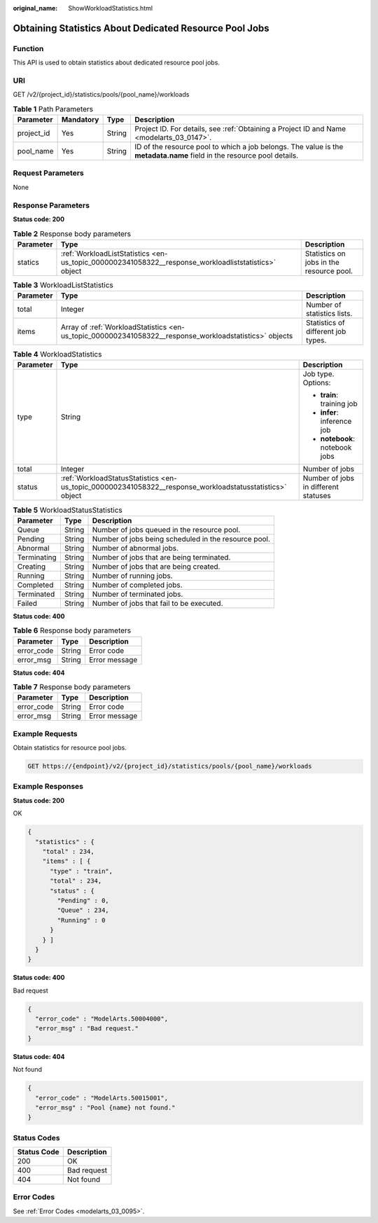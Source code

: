 :original_name: ShowWorkloadStatistics.html

.. _ShowWorkloadStatistics:

Obtaining Statistics About Dedicated Resource Pool Jobs
=======================================================

Function
--------

This API is used to obtain statistics about dedicated resource pool jobs.

URI
---

GET /v2/{project_id}/statistics/pools/{pool_name}/workloads

.. table:: **Table 1** Path Parameters

   +------------+-----------+--------+------------------------------------------------------------------------------------------------------------------------+
   | Parameter  | Mandatory | Type   | Description                                                                                                            |
   +============+===========+========+========================================================================================================================+
   | project_id | Yes       | String | Project ID. For details, see :ref:`Obtaining a Project ID and Name <modelarts_03_0147>`.                               |
   +------------+-----------+--------+------------------------------------------------------------------------------------------------------------------------+
   | pool_name  | Yes       | String | ID of the resource pool to which a job belongs. The value is the **metadata.name** field in the resource pool details. |
   +------------+-----------+--------+------------------------------------------------------------------------------------------------------------------------+

Request Parameters
------------------

None

Response Parameters
-------------------

**Status code: 200**

.. table:: **Table 2** Response body parameters

   +-----------+------------------------------------------------------------------------------------------------------+------------------------------------------+
   | Parameter | Type                                                                                                 | Description                              |
   +===========+======================================================================================================+==========================================+
   | statics   | :ref:`WorkloadListStatistics <en-us_topic_0000002341058322__response_workloadliststatistics>` object | Statistics on jobs in the resource pool. |
   +-----------+------------------------------------------------------------------------------------------------------+------------------------------------------+

.. _en-us_topic_0000002341058322__response_workloadliststatistics:

.. table:: **Table 3** WorkloadListStatistics

   +-----------+--------------------------------------------------------------------------------------------------------+------------------------------------+
   | Parameter | Type                                                                                                   | Description                        |
   +===========+========================================================================================================+====================================+
   | total     | Integer                                                                                                | Number of statistics lists.        |
   +-----------+--------------------------------------------------------------------------------------------------------+------------------------------------+
   | items     | Array of :ref:`WorkloadStatistics <en-us_topic_0000002341058322__response_workloadstatistics>` objects | Statistics of different job types. |
   +-----------+--------------------------------------------------------------------------------------------------------+------------------------------------+

.. _en-us_topic_0000002341058322__response_workloadstatistics:

.. table:: **Table 4** WorkloadStatistics

   +-----------------------+----------------------------------------------------------------------------------------------------------+--------------------------------------+
   | Parameter             | Type                                                                                                     | Description                          |
   +=======================+==========================================================================================================+======================================+
   | type                  | String                                                                                                   | Job type. Options:                   |
   |                       |                                                                                                          |                                      |
   |                       |                                                                                                          | -  **train**: training job           |
   |                       |                                                                                                          |                                      |
   |                       |                                                                                                          | -  **infer**: inference job          |
   |                       |                                                                                                          |                                      |
   |                       |                                                                                                          | -  **notebook**: notebook jobs       |
   +-----------------------+----------------------------------------------------------------------------------------------------------+--------------------------------------+
   | total                 | Integer                                                                                                  | Number of jobs                       |
   +-----------------------+----------------------------------------------------------------------------------------------------------+--------------------------------------+
   | status                | :ref:`WorkloadStatusStatistics <en-us_topic_0000002341058322__response_workloadstatusstatistics>` object | Number of jobs in different statuses |
   +-----------------------+----------------------------------------------------------------------------------------------------------+--------------------------------------+

.. _en-us_topic_0000002341058322__response_workloadstatusstatistics:

.. table:: **Table 5** WorkloadStatusStatistics

   =========== ====== ====================================================
   Parameter   Type   Description
   =========== ====== ====================================================
   Queue       String Number of jobs queued in the resource pool.
   Pending     String Number of jobs being scheduled in the resource pool.
   Abnormal    String Number of abnormal jobs.
   Terminating String Number of jobs that are being terminated.
   Creating    String Number of jobs that are being created.
   Running     String Number of running jobs.
   Completed   String Number of completed jobs.
   Terminated  String Number of terminated jobs.
   Failed      String Number of jobs that fail to be executed.
   =========== ====== ====================================================

**Status code: 400**

.. table:: **Table 6** Response body parameters

   ========== ====== =============
   Parameter  Type   Description
   ========== ====== =============
   error_code String Error code
   error_msg  String Error message
   ========== ====== =============

**Status code: 404**

.. table:: **Table 7** Response body parameters

   ========== ====== =============
   Parameter  Type   Description
   ========== ====== =============
   error_code String Error code
   error_msg  String Error message
   ========== ====== =============

Example Requests
----------------

Obtain statistics for resource pool jobs.

.. code-block:: text

   GET https://{endpoint}/v2/{project_id}/statistics/pools/{pool_name}/workloads

Example Responses
-----------------

**Status code: 200**

OK

.. code-block::

   {
     "statistics" : {
       "total" : 234,
       "items" : [ {
         "type" : "train",
         "total" : 234,
         "status" : {
           "Pending" : 0,
           "Queue" : 234,
           "Running" : 0
         }
       } ]
     }
   }

**Status code: 400**

Bad request

.. code-block::

   {
     "error_code" : "ModelArts.50004000",
     "error_msg" : "Bad request."
   }

**Status code: 404**

Not found

.. code-block::

   {
     "error_code" : "ModelArts.50015001",
     "error_msg" : "Pool {name} not found."
   }

Status Codes
------------

=========== ===========
Status Code Description
=========== ===========
200         OK
400         Bad request
404         Not found
=========== ===========

Error Codes
-----------

See :ref:`Error Codes <modelarts_03_0095>`.
